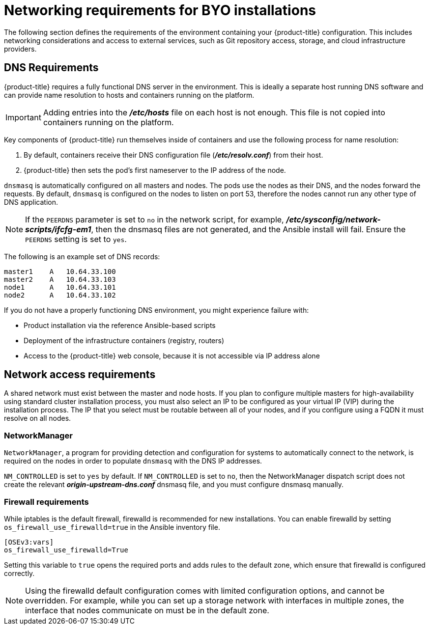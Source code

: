 // Module included in the following assemblies:
//
// * installing-byoh/installing-existing-hosts.adoc

[id="installation-networking-requirements_{context}"]
= Networking requirements for BYO installations

The following section defines the requirements of the environment containing
your {product-title} configuration. This includes networking considerations
and access to external services, such as Git repository access, storage, and
cloud infrastructure providers.

[id="prereq-dns_{context}"]
== DNS Requirements

{product-title} requires a fully functional DNS server in the environment. This
is ideally a separate host running DNS software and can provide name resolution
to hosts and containers running on the platform.

[IMPORTANT]
Adding entries into the *_/etc/hosts_* file on each host is not enough. This
file is not copied into containers running on the platform.

Key components of {product-title} run themselves inside of containers and use
the following process for name resolution:

. By default, containers receive their DNS configuration
file (*_/etc/resolv.conf_*) from their host.

. {product-title} then sets the pod's first nameserver to the IP address of
the node.

`dnsmasq` is automatically configured on all masters and nodes. The pods use the
nodes as their DNS, and the nodes forward the requests. By default, `dnsmasq`
is configured on the nodes to listen on port 53, therefore the nodes cannot run
any other type of DNS application.

[NOTE]
====
If the `PEERDNS` parameter is set to `no` in the network script, for
example, *_/etc/sysconfig/network-scripts/ifcfg-em1_*, then the dnsmasq files
are not generated, and the Ansible install will fail. Ensure the `PEERDNS`
setting is set to `yes`.
====

The following is an example set of DNS records:

----
master1    A   10.64.33.100
master2    A   10.64.33.103
node1      A   10.64.33.101
node2      A   10.64.33.102
----

If you do not have a properly functioning DNS environment, you might experience
failure with:

- Product installation via the reference Ansible-based scripts
- Deployment of the infrastructure containers (registry, routers)
- Access to the {product-title} web console, because it is not accessible via
IP address alone


[id="prereq-network-access_{context}"]
== Network access requirements

A shared network must exist between the master and node hosts. If you plan to
configure multiple masters for high-availability using standard cluster installation
process, you must also select an IP to be configured as your virtual IP (VIP)
during the installation process. The IP that you select must be routable
between all of your nodes, and if you configure using a FQDN it must resolve
on all nodes.

[id="prereq-networkmanager_{context}"]
=== NetworkManager

`NetworkManager`, a program for providing detection and configuration for
systems to automatically connect to the network, is required on the nodes in
order to populate `dnsmasq` with the DNS IP addresses.

`NM_CONTROLLED` is set to `yes` by default. If `NM_CONTROLLED` is set to `no`,
then the NetworkManager dispatch script does not create the relevant
*_origin-upstream-dns.conf_* dnsmasq file, and you must configure
dnsmasq manually.

[id="install-config-network-using-firewalld_{context}"]
=== Firewall requirements

While iptables is the default firewall, firewalld is recommended for new
installations. You can enable firewalld by setting
`os_firewall_use_firewalld=true` in the Ansible inventory file.

----
[OSEv3:vars]
os_firewall_use_firewalld=True
----

Setting this variable to `true` opens the required ports and adds rules to the
default zone, which ensure that firewalld is configured correctly.

[NOTE]
====
Using the firewalld default configuration comes with limited configuration
options, and cannot be overridden. For example, while you can set up a storage
network with interfaces in multiple zones, the interface that nodes communicate
on must be in the default zone.
====
